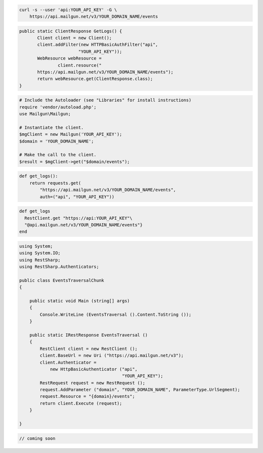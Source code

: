 .. code-block:: bash

    curl -s --user 'api:YOUR_API_KEY' -G \
        https://api.mailgun.net/v3/YOUR_DOMAIN_NAME/events

.. code-block:: java

 public static ClientResponse GetLogs() {
 	Client client = new Client();
 	client.addFilter(new HTTPBasicAuthFilter("api",
 			"YOUR_API_KEY"));
 	WebResource webResource =
 		client.resource("
        https://api.mailgun.net/v3/YOUR_DOMAIN_NAME/events");
 	return webResource.get(ClientResponse.class);
 }

.. code-block:: php

  # Include the Autoloader (see "Libraries" for install instructions)
  require 'vendor/autoload.php';
  use Mailgun\Mailgun;

  # Instantiate the client.
  $mgClient = new Mailgun('YOUR_API_KEY');
  $domain = 'YOUR_DOMAIN_NAME';

  # Make the call to the client.
  $result = $mgClient->get("$domain/events");

.. code-block:: py

 def get_logs():
     return requests.get(
         "https://api.mailgun.net/v3/YOUR_DOMAIN_NAME/events",
         auth=("api", "YOUR_API_KEY"))

.. code-block:: rb

 def get_logs
   RestClient.get "https://api:YOUR_API_KEY"\
   "@api.mailgun.net/v3/YOUR_DOMAIN_NAME/events"}
 end

.. code-block:: csharp

  using System;
  using System.IO;
  using RestSharp;
  using RestSharp.Authenticators;
  
  public class EventsTraversalChunk
  {
  
      public static void Main (string[] args)
      {
          Console.WriteLine (EventsTraversal ().Content.ToString ());
      }
  
      public static IRestResponse EventsTraversal ()
      {
          RestClient client = new RestClient ();
          client.BaseUrl = new Uri ("https://api.mailgun.net/v3");
          client.Authenticator =
              new HttpBasicAuthenticator ("api",
                                          "YOUR_API_KEY");
          RestRequest request = new RestRequest ();
          request.AddParameter ("domain", "YOUR_DOMAIN_NAME", ParameterType.UrlSegment);
          request.Resource = "{domain}/events";
          return client.Execute (request);
      }
  
  }

.. code-block:: go

 // coming soon
